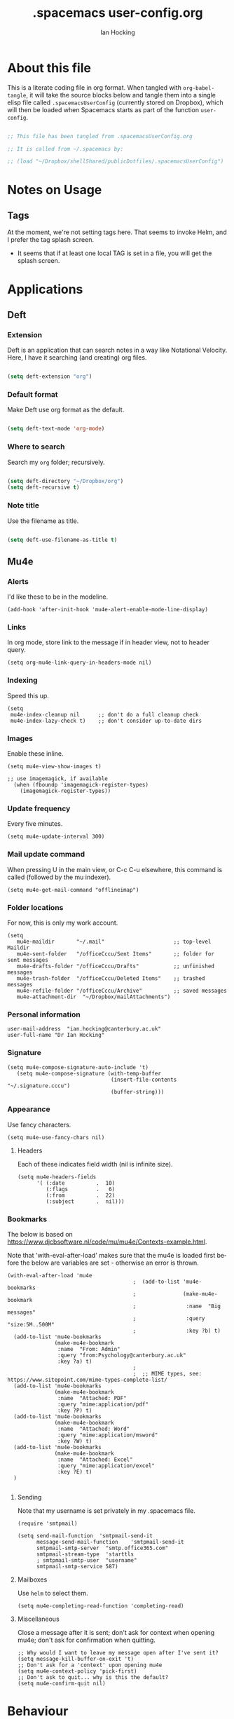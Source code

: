 #+TITLE:     .spacemacs user-config.org
#+AUTHOR:    Ian Hocking
#+EMAIL:     ihocking@gmail.com
#+LANGUAGE:  en

#+PROPERTY: header-args :tangle ~/Dropbox/shellShared/publicDotfiles/.spacemacsUserConfig

* About this file

This is a literate coding file in org format. When tangled with ~org-babel-tangle~, it will take the source blocks below and tangle them into a single elisp file called ~.spacemacsUserConfig~ (currently stored on Dropbox), which will then be loaded when Spacemacs starts as part of the function ~user-config~. 

#+BEGIN_SRC emacs-lisp

;; This file has been tangled from .spacemacsUserConfig.org 

;; It is called from ~/.spacemacs by:

;; (load "~/Dropbox/shellShared/publicDotfiles/.spacemacsUserConfig")

#+END_SRC

* Notes on Usage

** Tags
At the moment, we're not setting tags here. That seems to invoke Helm, and I prefer the tag splash screen.  
- It seems that if at least one local TAG is set in a file, you will get the splash screen.

* Applications
** Deft
*** Extension

Deft is an application that can search notes in a way like Notational Velocity. Here, I have it searching (and creating) org files.

#+BEGIN_SRC emacs-lisp

(setq deft-extension "org")

#+END_SRC

*** Default format

Make Deft use org format as the default.

#+BEGIN_SRC emacs-lisp

  (setq deft-text-mode 'org-mode)

#+END_SRC

*** Where to search

Search my ~org~ folder; recursively.

#+BEGIN_SRC emacs-lisp

  (setq deft-directory "~/Dropbox/org")
  (setq deft-recursive t)

#+END_SRC

*** Note title

Use the filename as title.

#+BEGIN_SRC emacs-lisp

  (setq deft-use-filename-as-title t)

#+END_SRC


 
** Mu4e

*** Alerts

I'd like these to be in the modeline.

#+BEGIN_SRC elisp
(add-hook 'after-init-hook 'mu4e-alert-enable-mode-line-display)
#+END_SRC

*** Links

 In org mode, store link to the message if in header view, not to header query.

#+BEGIN_SRC elisp
(setq org-mu4e-link-query-in-headers-mode nil)
#+END_SRC

*** Indexing

Speed this up.

#+BEGIN_SRC elisp
(setq
 mu4e-index-cleanup nil      ;; don't do a full cleanup check
 mu4e-index-lazy-check t)    ;; don't consider up-to-date dirs
#+END_SRC

*** Images

Enable these inline.

#+BEGIN_SRC elisp
(setq mu4e-view-show-images t)

;; use imagemagick, if available
  (when (fboundp 'imagemagick-register-types)
    (imagemagick-register-types))
#+END_SRC

*** Update frequency

Every five minutes.

#+BEGIN_SRC elisp
(setq mu4e-update-interval 300)
#+END_SRC

*** Mail update command  

When pressing U in the main view, or C-c C-u elsewhere, this command is called (followed by the mu indexer).

#+BEGIN_SRC elisp
(setq mu4e-get-mail-command "offlineimap")
#+END_SRC

*** Folder locations

For now, this is only my work account.

#+BEGIN_SRC elisp
(setq
   mu4e-maildir       "~/.mail"                      ;; top-level Maildir
   mu4e-sent-folder   "/officeCccu/Sent Items"       ;; folder for sent messages
   mu4e-drafts-folder "/officeCccu/Drafts"           ;; unfinished messages
   mu4e-trash-folder  "/officeCccu/Deleted Items"    ;; trashed messages
   mu4e-refile-folder "/officeCccu/Archive"          ;; saved messages
   mu4e-attachment-dir  "~/Dropbox/mailAttachments")
#+END_SRC

*** Personal information

#+BEGIN_SRC elisp
user-mail-address  "ian.hocking@canterbury.ac.uk"
user-full-name "Dr Ian Hocking"
#+END_SRC

*** Signature

#+BEGIN_SRC elisp
(setq mu4e-compose-signature-auto-include 't)
   (setq mu4e-compose-signature (with-temp-buffer
                                 (insert-file-contents "~/.signature.cccu")
                                 (buffer-string)))
#+END_SRC


*** Appearance

Use fancy characters.

#+BEGIN_SRC elisp
(setq mu4e-use-fancy-chars nil)
#+END_SRC

**** Headers

Each of these indicates field width (nil is infinite size).

#+BEGIN_SRC elisp
  (setq mu4e-headers-fields
        '( (:date          .  10)
           (:flags         .   6)
           (:from          .  22)
           (:subject       .  nil)))
#+END_SRC

*** Bookmarks

The below is based on https://www.djcbsoftware.nl/code/mu/mu4e/Contexts-example.html.

Note that 'with-eval-after-load' makes sure that the mu4e is loaded first before the below are variables are set - otherwise an error is thrown.

#+BEGIN_SRC elisp
  (with-eval-after-load 'mu4e
                                          ;  (add-to-list 'mu4e-bookmarks
                                          ;               (make-mu4e-bookmark
                                          ;                :name  "Big messages"
                                          ;                :query "size:5M..500M"
                                          ;                :key ?b) t)
    (add-to-list 'mu4e-bookmarks
                 (make-mu4e-bookmark
                  :name  "From: Admin"
                  :query "from:Psychology@canterbury.ac.uk"
                  :key ?a) t)
                                          ;
                                          ;  ;; MIME types, see: https://www.sitepoint.com/mime-types-complete-list/
    (add-to-list 'mu4e-bookmarks
                 (make-mu4e-bookmark
                  :name  "Attached: PDF"
                  :query "mime:application/pdf"
                  :key ?P) t)
    (add-to-list 'mu4e-bookmarks
                 (make-mu4e-bookmark
                  :name  "Attached: Word"
                  :query "mime:application/msword"
                  :key ?W) t)
    (add-to-list 'mu4e-bookmarks
                 (make-mu4e-bookmark
                  :name  "Attached: Excel"
                  :query "mime:application/excel"
                  :key ?E) t)
    )

#+END_SRC

**** Sending

Note that my username is set privately in my .spacemacs file.

#+BEGIN_SRC elisp
  (require 'smtpmail)

  (setq send-mail-function  'smtpmail-send-it
        message-send-mail-function    'smtpmail-send-it
        smtpmail-smtp-server  "smtp.office365.com"
        smtpmail-stream-type  'starttls
        ; smtpmail-smtp-user  "username"
        smtpmail-smtp-service 587)
#+END_SRC

**** Mailboxes

Use ~helm~ to select them.

#+BEGIN_SRC elisp
(setq mu4e-completing-read-function 'completing-read)
#+END_SRC

**** Miscellaneous

Close a message after it is sent; don't ask for context when opening mu4e; don't ask for confirmation when quitting.

#+BEGIN_SRC elisp
  ;; Why would I want to leave my message open after I've sent it?
  (setq message-kill-buffer-on-exit 't)
  ;; Don't ask for a 'context' upon opening mu4e
  (setq mu4e-context-policy 'pick-first)
  ;; Don't ask to quit... why is this the default?
  (setq mu4e-confirm-quit nil)
#+END_SRC

* Behaviour
** Line Spacing and Sentence Boundary

Let's have nicer line spacing (the value below is the number of pixels between lines on graphical displays). We'd also like Emacs to treat sentences as finishing with one space.

#+BEGIN_SRC emacs-lisp
(setq-default line-spacing 10)

(setf sentence-end-double-space nil)
#+END_SRC

** Undo
Increase the resolution of the undo tree.

#+BEGIN_SRC emacs-lisp
(setq evil-want-fine-undo t)
#+END_SRC

** Buffers
*** Autosave 
I'd prefer to use Emacs as though the buffer is 'live'. Autosaving can also help in avoiding buffers getting out of sync with files.

#+BEGIN_SRC emacs-lisp 
(setq auto-save-interval 20)
#+END_SRC

*** Closing all buffers
The following function will allow me to close all buffers quickly if I need to. This is bound to a key described below.

#+BEGIN_SRC emacs-lisp
(defun my-close-all-buffers ()
  (interactive)
  (mapc 'kill-buffer (buffer-list)))
#+END_SRC

*** Notice file changes

If a file changes on disk, we want Emacs to update the buffer. A file could change on disk because it is being edited by an instance of Emacs on another computer.

#+begin_src emacs-lisp

(global-auto-revert-mode 1)

#+end_src

** Modifier assignment

The hash is a very important key in Emacs. Without the following code, which allows us to enter it using ~right-Alt 3~, this would be considerably more difficult.

#+BEGIN_SRC emacs-lisp 
(setq ns-right-alternate-modifier (quote none))
#+END_SRC

* File management
** Ranger

I'd prefer to use Ranger rather than the default dired. In Spacemacs, this is an 'application' accessed with ~SPC a R~.

#+BEGIN_SRC emacs-lisp

(setq ranger-override-dired-mode 't)

#+END_SRC

* Key bindings

#+CAPTION: My keybindings
#+NAME:    tab:keybindings
| Key         | Fucntion                        | Description                       |
|-------------+---------------------------------+-----------------------------------|
| bq          | my-close-all-buffers            | Close all buffers                 |
| CTRL-C c g  | org-mac-grab-link               | Capture link from external source |
| SHIFT-up    | org-move-subtree-up             | Move current heading upwards      |
| SHIFT-down  | org-move-subtree-down           | Move current heading down         |
| SHIFT-left  | org-promote-subtree             | Promote current heading           |
| SHIFT-right | org-demote-subtree              | Demote current heading            |
| CTRL-c .    | org-agenda-transient-state/body | Agenda transient state            |
| SPC-m i i   | my/org-screenshot               | Take screenshot and insert        |

#+BEGIN_SRC emacs-lisp 

(evil-leader/set-key "bq" 'my-close-all-buffers)

(define-key evil-normal-state-map (kbd "S-<up>") 'org-move-subtree-up)
(define-key evil-normal-state-map (kbd "S-<down>") 'org-move-subtree-down)
(define-key evil-normal-state-map (kbd "S-<left>") 'org-promote-subtree)
(define-key evil-normal-state-map (kbd "S-<right>") 'org-demote-subtree)

(define-key global-map "\C-c." 'spacemacs/org-agenda-transient-state/body)
  
(define-key global-map "\C-cg" 'org-mac-grab-link)

(evil-leader/set-key "mii" 'my/org-screenshot)


;; Make movement keys work like they 'should' on long lines
(define-key evil-normal-state-map (kbd "<remap> <evil-next-line>") 'evil-next-visual-line)
(define-key evil-normal-state-map (kbd "<remap> <evil-previous-line>") 'evil-previous-visual-line)
(define-key evil-motion-state-map (kbd "<remap> <evil-next-line>") 'evil-next-visual-line)
(define-key evil-motion-state-map (kbd "<remap> <evil-previous-line>") 'evil-previous-visual-line)

(setq-default evil-cross-lines t)
#+END_SRC

* Org

** Agenda

There is more on creating custom agenda views here: https://orgmode.org/worg/org-tutorials/org-custom-agenda-commands.html

#+BEGIN_SRC elisp
  (setq org-agenda-custom-commands
        `(
           ;; show everything
           ("ie"                                         ;; key is e
            "[e]verything"                               ;; description
            tags                                         ;; results type; this seems to allow better ics export
            "*"                                          ;; search term (reg ex; search everything)
              ((org-icalendar-categories (quote (all-tags local-tags category todo-state)))
               (org-icalendar-exclude-tags '("anniversary"))
               (org-icalendar-include-body 180)
               (org-icalendar-include-todo t)
               ("~/Dropbox/orgExport/orgAll.ics" )
           ))

          ("it"                                                              ;; key is t
           "[t]odo, all types, unscheduled"                                  ;; description
           tags                                                              ;; search by
           "-DEADLINE={.+}/!+IDEA|+TODO|+STARTED|+NEXT|+WAITING|+DELEGATED"  ;; criteria
           nil                                                               ;; org variables
           ("~/Dropbox/orgExport/allTodos.html"))                            ;; file to export

          ("id"                                                              ;; key is d
           "[d]one, all types"                                               ;; description
           agenda                                                            ;; type
           ""                                                                ;; criteria
           ((org-agenda-start-with-log-mode t)                               ;; show done in agenda
            (org-agenda-skip-function
            '(org-agenda-skip-entry-if 'nottodo 'done)))
            ("~/Dropbox/orgExport/allDone.html"))                            ;; file to export

          ;; Seee https://emacs.stackexchange.com/questions/8150/show-done-items-in-current-calendar-week

          ;; assessment - show exams; agenda view
          ("iE"                                         ;; key is E
           "[E]xams for the next month"                 ;; description
           agenda                                       ;; results type
           nil                                          ;; search term
           ((org-agenda-span 28)                        ;; show next 28 days
            (org-agenda-tag-filter-preset '("+exams"))) ;; limit to tag 'exams'
           ("~/Dropbox/orgExport/exams.html")
           )

          ;; assessment - show submissions; agenda view
          ("is"                                         ;; key is s
           "[s]ubsmissions for the next month"          ;; description
           agenda                                       ;; results type
           nil                                          ;; search term
           ((org-agenda-span 28)                        ;; show next 28 days
            (org-agenda-tag-filter-preset '("+submission"))
            )
           ("~/Dropbox/orgExport/submission.html")
           )

          ;; assessment - show feedback; agenda view
          ("if"                                         ;; key is f
           "[f]eedback for the next month"              ;; description
           agenda                                       ;; results type
           nil                                          ;; search term
           ((org-agenda-span 28)                        ;; show next 28 days
            (org-agenda-tag-filter-preset '("+feedback"))
            )
           ("~/Dropbox/orgExport/feedback.html")
           )

          ;; birthdays and anniversaries - show feedback; agenda view
          ("ia"                                         ;; key is a
           "[a]anniveraries for the next 90 days"       ;; description
           agenda                                       ;; results type
           nil                                          ;; search term
           ((org-agenda-show-all-dates nil)
            (org-agenda-start-day "2019-01-01")
            (org-agenda-span 365)                        ;; show next year days
            (org-agenda-tag-filter-preset '("+anniversary"))
            )
           ("~/Dropbox/orgExport/anniversaries.ics")
           )
          )
        ) 


#+END_SRC

*** Automatic Export

I have one Emacs system that I'd like to be doing this (Archipelago). This should after 2160 seconds, or 36 mins of idle time.

#+BEGIN_SRC elisp
(when (string= (system-name) "archipelago")
    (run-with-idle-timer 2160 1 'org-store-agenda-views))
#+END_SRC

** Files

*** Org directory

#+BEGIN_SRC emacs-lisp
(setq org-directory "~/Dropbox/org")
#+END_SRC

*** Agenda

Let's use the following agenda files, which will be scanned when producing an agenda:

#+BEGIN_SRC emacs-lisp

  (setq org-agenda-files (list
        "~/Dropbox/org/career.org"
        "~/Dropbox/org/emacs.org"
        "~/Dropbox/org/info.org"
        "~/Dropbox/org/management.org"
        "~/Dropbox/org/moleskine.org"
        "~/Dropbox/org/periodicProgrammeReview.org"
        "~/Dropbox/org/personal.org"
        "~/Dropbox/org/research.org"
        "~/Dropbox/org/spacemacsUserConfig.org"
        "~/Dropbox/org/taxes.org"
        "~/Dropbox/org/teaching.org"
        "~/Dropbox/org/workload.org"))

#+END_SRC


** Appearance 

*** Wrapping  

Line wrapping please. Follow that, indentation (see [[https://stackoverflow.com/questions/1771981/how-to-keep-indentation-with-emacs-org-mode-visual-line-mode#1775652][this page]] for an explanation of this.)

#+BEGIN_SRC emacs-lisp
(add-hook 'org-mode-hook 'toggle-truncate-lines)
(setq org-startup-indented 't)
#+END_SRC

*** Blank lines

Hide blank lines between headings.

#+BEGIN_SRC emacs-lisp
(setq org-cycle-separator-lines 0)
#+END_SRC

** Todos

*** Completed todos

These should be logged.

#+BEGIN_SRC emacs-lisp 
(setq org-log-done t)
#+END_SRC

*** Todo keywords

#+BEGIN_SRC emacs-lisp
(setq org-todo-keywords
      '(
        (sequence "IDEA(i)" "TODO(t)" "STARTED(s)" "NEXT(n)" "WAITING(w@/!)" "|" "DONE(d!)")
        (sequence "|" "CANCELED(c@)" "DELEGATED(g@/!)" "SOMEDAY(f)")
        ))
#+END_SRC

** Babel

Org Babel allow us to embed source code in org files and evaluate it.

*** Languages 

First, let's make sure Python is loaded and we've loaded Babel languages:

- Python
- Shell
- Lisp

#+BEGIN_SRC emacs-lisp
  (require 'ob-python)
  (org-babel-do-load-languages
   'org-babel-load-languages
   '((python . t)
     (shell . t)
     (lisp . t)))
#+END_SRC

**** Python

I've had some problems making sure that Org Babel uses the most up to date version of Python. Currently, for me, this is the one installed by the data science package Anaconda.

#+BEGIN_SRC emacs-lisp 
  (setq org-babel-python-command "/Users/ianuser/anaconda3/bin/python")
#+END_SRC


*** Evaluation

Stop Org Babel asking me whether or not code should be evaluated. Just evaluate it.

#+BEGIN_SRC emacs-lisp
  
  (setq org-confirm-babel-evaluate nil)

#+END_SRC



** Capture
For more on capture templates, see [[ https://orgmode.org/manual/Capture-templates.html][the manual page on templates]].

#+CAPTION: My capture settings
#+NAME:    tab:capture
| Capture   | Target         | Notes                                               |
|-----------+----------------+-----------------------------------------------------|
| Moleskine | moleskine.org  | Dated, appended, headed TODO                        |
| Meeting   | moleskine.org  | Dated, appended, headed MEETING                     |
| Research  | research.org   | Dated, appended - intended for notes during reading |
| Emacs/CLI | emacs.org      | Appended                                            |

#+BEGIN_SRC emacs-lisp

(setq org-capture-templates
        (quote (
                ;; Moleskine
                ("m" "Moleskine" entry (file+datetree "~/Dropbox/org/moleskine.org")
                 "* %?\nEntered on %U\n  %i\n  ")

                ;; Meeting
                ("M" "Meeting" entry (file+datetree "~/Dropbox/org/moleskine.org")
                 "* MEETING with %? :MEETING:\n%U" :clock-in t :clock-resume t)

                ;; Research
                ("r" "Reading ([Reading Notes] in research.org)" entry (file+headline "~/Dropbox/org/research.org" "Reading Notes")
                 "* %?\n\nCREATED: %(org-insert-time-stamp (org-read-date nil t \"+0d\"))\n" :empty-lines-before 1)

                ;; Emacs/Command Line
                ("e" "Emacs/CLI" entry (file "~/Dropbox/org/emacs.org" )
                 "* %?\n\nCREATED: %(org-insert-time-stamp (org-read-date nil t \"+0d\"))\n" :empty-lines-before 1)

                )
               )
        )


#+END_SRC

*** Refiling

**** Path

When refiling, I'd like whole the whole path to appear in Helm. (And we don't want to do this iteratively.)

#+BEGIN_SRC emacs-lisp
(setq org-refile-use-outline-path 'file)
(setq org-outline-path-complete-in-steps nil) 
#+END_SRC

**** Targets

Targets should include the current buffer as well as any file contributing to the agenda (up to nine levels deep in these files).

#+BEGIN_SRC emacs-lisp
(setq org-refile-targets (quote ((nil :maxlevel . 9)
                                 (org-agenda-files :maxlevel . 9))))
#+END_SRC

***** Verification

Create a function that allows org to verify targets in a particular way (in this case, excluding TODO keywords with a DONE state). Then, given that we have this function, tell org to use it.

#+BEGIN_SRC emacs-lisp
(defun my/verify-refile-target ()
  "Exclude todo keywords with a done state from refile targets"
  (not (member (nth 2 (org-heading-components)) org-done-keywords)))

(setq org-refile-target-verify-function 'my/verify-refile-target)
#+END_SRC

**** Parent tasks

Allow refile to create parent tasks (with confirmation).

#+BEGIN_SRC emacs-lisp
(setq org-refile-allow-creating-parent-nodes (quote confirm))
#+END_SRC
** Export

*** Fail Safe 

If an org file contains broken links (e.g. to emails), don't stop the export.

#+BEGIN_SRC emacs-lisp
(setq org-export-with-broken-links t)
#+END_SRC

** Screenshots

We'd like an easy way to take a screenshot and include it in the current org file. The following takes a screenshot (using the Mac's native grabber), puts it as a timestamped file in the same directory as the org buffer and inserts a link.

#+BEGIN_SRC emacs-lisp
  (defun my/org-screenshot ()
    "Take a screenshot into a time stamped unique-named file in the
same directory as the org-buffer and insert a link to this file."
    (interactive)
    (org-display-inline-images)
    (setq filename
          (concat
           (make-temp-name
            (concat (file-name-nondirectory (buffer-file-name))
                    "_imgs/"
                    (format-time-string "%Y%m%d_%H%M%S_")) ) ".png"))
    (unless (file-exists-p (file-name-directory filename))
      (make-directory (file-name-directory filename)))
                                        ; take screenshot
    (if (eq system-type 'darwin)
        (call-process "screencapture" nil nil nil "-i" filename))
    (if (eq system-type 'gnu/linux)
        (call-process "import" nil nil nil filename))
                                        ; insert into file if correctly taken
    (if (file-exists-p filename)
        (insert (concat "[[file:" filename "]]"))))
#+END_SRC

** Reveal.js

I've set the location of the Reveal.js as a remote one, and this applies to all presentations.

#+BEGIN_SRC emacs-lisp 
(setq org-reveal-root "http://cdn.jsdelivr.net/reveal.js/3.0.0/")
#+END_SRC

~HLEVEL~ is a parameter that means headings of this level appear on the horizontal axis of the 2D array preferred by ~Reveal.js~. Since I don't think I want anything to be 2D---preferring 1D---I can set this higher to get more of a horizontal presentation.

#+BEGIN_SRC emacs-lisp
(setq org-reveal-hlevel 2)
#+END_SRC

* OS specific 

We'd like the right option key on a Mac keyboard to be used for meta too. (This means that yasnippet expansion, for instance, is easy with meta-/.)

#+BEGIN_SRC elisp
(setq ns-right-option-modifier 'meta)
#+END_SRC

* Text
** Mode changing

*** Toggle

Use ~jh~ to leave/enter insert mode.

#+BEGIN_SRC emacs-lisp
(setq-default evil-escape-key-sequence "jh")
#+END_SRC

*** Reversibility

Make ~evil-key-escape-sequence~ reversible, so I can mash it.

#+BEGIN_SRC emacs-lisp
(setq-default evil-escape-unordered-key-sequence 't)
#+END_SRC

*** Interval

Increase ~evil-key-escape-sequence~ time.

#+BEGIN_SRC emacs-lisp 
(setq-default evil-escape-delay 0.2)
#+END_SRC

** Spell check

Enable spell checking for all text files. The spelling system we'll use is ~ispell~ with the English dictionary. (~ispell~ needs to be installed.) Note that, although I could install the programme on Ubuntu, I wasn't able to install a specifically British version; the macOS version, for some reason, has no problems with this.

To look up alternative spellings, make sure the mispelled word is highlighted and use ~z=~.

New words can be added to a personal dictionary.

#+BEGIN_SRC emacs-lisp
(add-hook 'text-mode-hook 'flyspell-mode)
(setq ispell-program-name "ispell")
(setq ispell-dictionary "english")
#+END_SRC
** Word wrap

This wrapping code should happen in all text modes.

- First, we have a word wrap function that sets word wrap. 
- Then we make sure the function is used whenever we are in text mode.

#+BEGIN_SRC emacs-lisp
(defun my/enable-word-wrap ()
  (setq-local word-wrap t))
   
(add-hook 'text-mode-hook #'my/enable-word-wrap)
#+END_SRC

* Warnings

The following will stop Spacemacs from producing a warning at startup that I can't seem to do much about and doesn't seem that serious. See [http://spacemacs.org/doc/FAQ.html] 

#+begin_src emacs-lisp
(setq exec-path-from-shell-check-startup-files nil)
#+end_src




